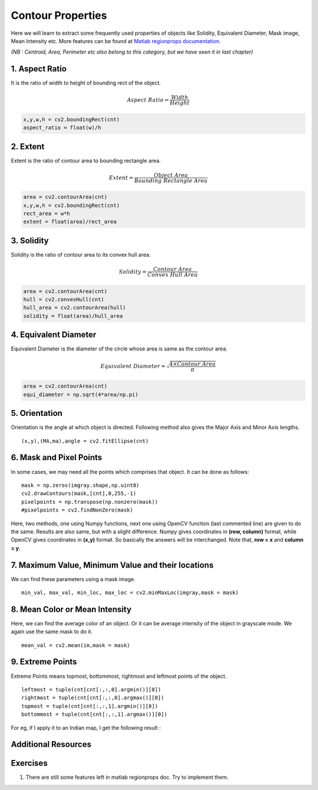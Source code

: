 .. _Contour_Properties:

Contour Properties
*********************

Here we will learn to extract some frequently used properties of objects like Solidity, Equivalent Diameter, Mask image, Mean Intensity etc. More features can be found at `Matlab regionprops documentation <http://www.mathworks.in/help/images/ref/regionprops.html>`_.

*(NB : Centroid, Area, Perimeter etc also belong to this category, but we have seen it in last chapter)*

1. Aspect Ratio
================

It is the ratio of width to height of bounding rect of the object.

.. math::

    Aspect \; Ratio = \frac{Width}{Height}

.. code-block:: python

    x,y,w,h = cv2.boundingRect(cnt)
    aspect_ratio = float(w)/h

2. Extent
==========

Extent is the ratio of contour area to bounding rectangle area.

.. math::
    Extent = \frac{Object \; Area}{Bounding \; Rectangle \; Area}

.. code-block:: python

    area = cv2.contourArea(cnt)
    x,y,w,h = cv2.boundingRect(cnt)
    rect_area = w*h
    extent = float(area)/rect_area

3. Solidity
============

Solidity is the ratio of contour area to its convex hull area.

.. math::
    Solidity = \frac{Contour \; Area}{Convex \; Hull \; Area}

.. code-block:: python

    area = cv2.contourArea(cnt)
    hull = cv2.convexHull(cnt)
    hull_area = cv2.contourArea(hull)
    solidity = float(area)/hull_area

4. Equivalent Diameter
=======================

Equivalent Diameter is the diameter of the circle whose area is same as the contour area.

.. math::
    Equivalent \; Diameter = \sqrt{\frac{4 \times Contour \; Area}{\pi}}

.. code-block:: python

    area = cv2.contourArea(cnt)
    equi_diameter = np.sqrt(4*area/np.pi)

5. Orientation
================

Orientation is the angle at which object is directed. Following method also gives the Major Axis and Minor Axis lengths.
::

    (x,y),(MA,ma),angle = cv2.fitEllipse(cnt)

6. Mask and Pixel Points
=========================

In some cases, we may need all the points which comprises that object. It can be done as follows:
::

    mask = np.zeros(imgray.shape,np.uint8)
    cv2.drawContours(mask,[cnt],0,255,-1)
    pixelpoints = np.transpose(np.nonzero(mask))
    #pixelpoints = cv2.findNonZero(mask)

Here, two methods, one using Numpy functions, next one using OpenCV function (last commented line) are given to do the same. Results are also same, but with a slight difference. Numpy gives coordinates in **(row, column)** format, while OpenCV gives coordinates in **(x,y)** format. So basically the answers will be interchanged. Note that, **row = x** and **column = y**.

7. Maximum Value, Minimum Value and their locations
=======================================================

We can find these parameters using a mask image.
::

    min_val, max_val, min_loc, max_loc = cv2.minMaxLoc(imgray,mask = mask)

8. Mean Color or Mean Intensity
===================================

Here, we can find the average color of an object. Or it can be average intensity of the object in grayscale mode. We again use the same mask to do it.
::

    mean_val = cv2.mean(im,mask = mask)

9. Extreme Points
==================

Extreme Points means topmost, bottommost, rightmost and leftmost points of the object.
::

    leftmost = tuple(cnt[cnt[:,:,0].argmin()][0])
    rightmost = tuple(cnt[cnt[:,:,0].argmax()][0])
    topmost = tuple(cnt[cnt[:,:,1].argmin()][0])
    bottommost = tuple(cnt[cnt[:,:,1].argmax()][0])

For eg, if I apply it to an Indian map, I get the following result :

    .. image:: images/extremepoints.jpg
        :alt: Extreme Points
        :align: center

Additional Resources
======================

Exercises
===========
#. There are still some features left in matlab regionprops doc. Try to implement them.
